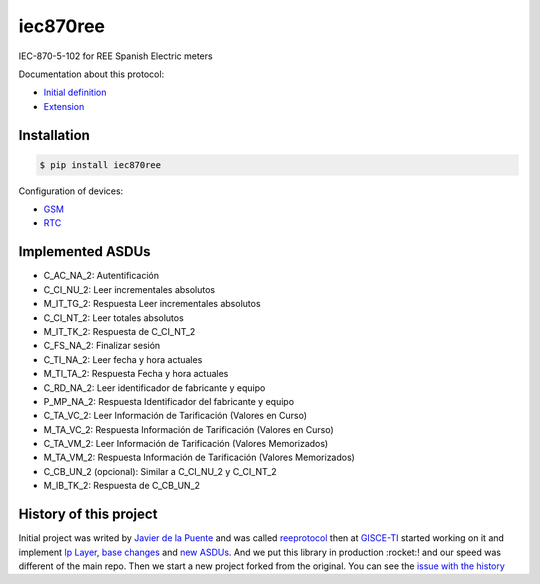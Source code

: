 iec870ree
=========

.. image:: https://travis-ci.com/gisce/iec870ree.svg?branch=master
    :target: https://travis-ci.com/gisce/iec870ree   

.. image:: https://coveralls.io/repos/github/gisce/iec870ree/badge.svg?branch=master
    :target: https://coveralls.io/github/gisce/iec870ree?branch=master

	     

IEC-870-5-102 for REE Spanish Electric meters

Documentation about this protocol:

- `Initial definition <http://www.ree.es/sites/default/files/01_ACTIVIDADES/Documentos/Documentacion-Simel/protoc_RMCM10042002.pdf>`_
- `Extension <http://www.ree.es/sites/default/files/01_ACTIVIDADES/Documentos/Documentacion-Simel/AMPLIACION%20DEL%20PROTOCOLO%20Fase%202%202003-02-10.pdf>`_


Installation
------------

.. code-block::

    $ pip install iec870ree


Configuration of devices:

- `GSM <http://www.ree.es/sites/default/files/01_ACTIVIDADES/Documentos/Documentacion-Simel/Simel_gsm_v1.0.pdf>`_
- `RTC <http://www.ree.es/sites/default/files/01_ACTIVIDADES/Documentos/Documentacion-Simel/Simel_rtc_v1.0.pdf>`_


Implemented ASDUs 
-----------------

- C_AC_NA_2: Autentificación
- C_CI_NU_2:  Leer incrementales absolutos
- M_IT_TG_2: Respuesta  Leer incrementales absolutos
- C_CI_NT_2: Leer totales absolutos
- M_IT_TK_2: Respuesta de C_CI_NT_2
- C_FS_NA_2: Finalizar sesión
- C_TI_NA_2:  Leer fecha y hora actuales
- M_TI_TA_2: Respuesta Fecha y hora actuales
- C_RD_NA_2: Leer identificador de fabricante y equipo
- P_MP_NA_2: Respuesta Identificador del fabricante y equipo
- C_TA_VC_2: Leer Información de Tarificación (Valores en Curso)
- M_TA_VC_2: Respuesta Información de Tarificación (Valores en Curso)
- C_TA_VM_2: Leer Información de Tarificación (Valores Memorizados)
- M_TA_VM_2: Respuesta Información de Tarificación (Valores Memorizados)
- C_CB_UN_2 (opcional): Similar a C_CI_NU_2 y C_CI_NT_2
- M_IB_TK_2: Respuesta de C_CB_UN_2

History of this project
-----------------------

Initial project was writed by `Javier de la Puente <https://github.com/javierdelapuente>`_ and was called `reeprotocol <https://github.com/javierdelapuente/reeprotocol>`_ then at `GISCE-TI <https://gisce.net>`_ started working on it and implement `Ip Layer <https://github.com/javierdelapuente/reeprotocol/pull/1>`_, `base changes <https://github.com/javierdelapuente/reeprotocol/pull/8>`_ and `new ASDUs <https://github.com/javierdelapuente/reeprotocol/pull/9>`_. And we put this library in production :rocket:! and our speed was different of the main repo. Then we start a new project forked from the original. You can see the `issue with the history <https://github.com/javierdelapuente/reeprotocol/issues/10>`_
